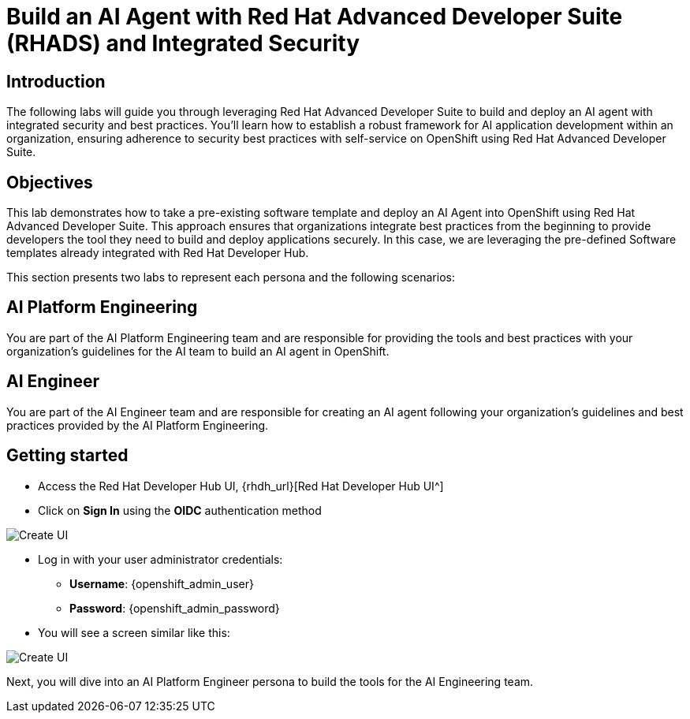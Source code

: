 = Build an AI Agent with Red Hat Advanced Developer Suite (RHADS) and Integrated Security

[#Introduction]
== Introduction
The following labs will guide you through leveraging Red Hat Advanced Developer Suite to build and deploy an AI agent with integrated security and best practices. You'll learn how to establish a robust framework for AI application development within an organization, ensuring adherence to security best practices with self-service on OpenShift using Red Hat Advanced Developer Suite.


== Objectives
This lab demonstrates how to take a pre-existing software template and deploy an AI Agent into OpenShift using Red Hat Advanced Developer Suite. This approach ensures that organizations integrate best practices from the beginning to provide developers the tool they need to build and deploy applications securely. In this case, we are leveraging the pre-defined Software templates already integrated with Red Hat Developer Hub.

This section presents two labs to represent each persona and the following scenarios:

== AI Platform Engineering
You are part of the AI Platform Engineering team and are responsible for providing the tools and best practices with your organization's guidelines for the AI team to build an AI agent in OpenShift. 

== AI Engineer
You are part of the AI Engineer team and are responsible for creating an AI agent following your organization's guidelines and best practices provided by the AI Platform Engineering.


== Getting started

** Access the Red Hat Developer Hub UI, {rhdh_url}[Red Hat Developer Hub UI^]

** Click on *Sign In* using the *OIDC* authentication method

image:rhads-ai/rhads/rhdh-login.png.png[Create UI]


** Log in with your user administrator credentials:

 *** *Username*: {openshift_admin_user}
 *** *Password*: {openshift_admin_password}

** You will see a screen similar like this:


image:rhads-ai/rhads/rhdh-welcome.png[Create UI]
 

Next, you will dive into an AI Platform Engineer persona to build the tools for the AI Engineering team.
